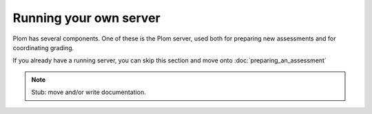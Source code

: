 .. Plom documentation
   Copyright (C) 2022-2024 Colin B. Macdonald
   Copyright (C) 2023 Philip D. Loewen
   SPDX-License-Identifier: AGPL-3.0-or-later

Running your own server
=======================

Plom has several components.  One of these is the Plom server,
used both for preparing new assessments and for coordinating grading.

If you already have a running server, you can skip this section and move onto :doc:`preparing_an_assessment`

.. note::

   Stub: move and/or write documentation.
